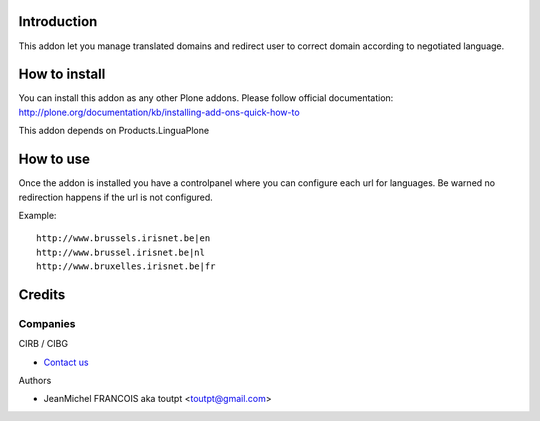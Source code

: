 Introduction
============

This addon let you manage translated domains and redirect user to correct
domain according to negotiated language.

How to install
==============

You can install this addon as any other Plone addons. Please follow official
documentation: http://plone.org/documentation/kb/installing-add-ons-quick-how-to

This addon depends on Products.LinguaPlone

How to use
==========

Once the addon is installed you have a controlpanel where you can configure
each url for languages. Be warned no redirection happens if the url is not
configured.

Example::

    http://www.brussels.irisnet.be|en
    http://www.brussel.irisnet.be|nl
    http://www.bruxelles.irisnet.be|fr

Credits
=======

Companies
---------

|cirb|_ CIRB / CIBG

* `Contact us <mailto:irisline@irisnet.be>`_


Authors

- JeanMichel FRANCOIS aka toutpt <toutpt@gmail.com>

.. Contributors

.. |cirb| image:: http://www.cirb.irisnet.be/logo.jpg
.. _cirb: http://cirb.irisnet.be
.. _sitemap: http://support.google.com/webmasters/bin/answer.py?hl=en&answer=183668&topic=8476&ctx=topic
